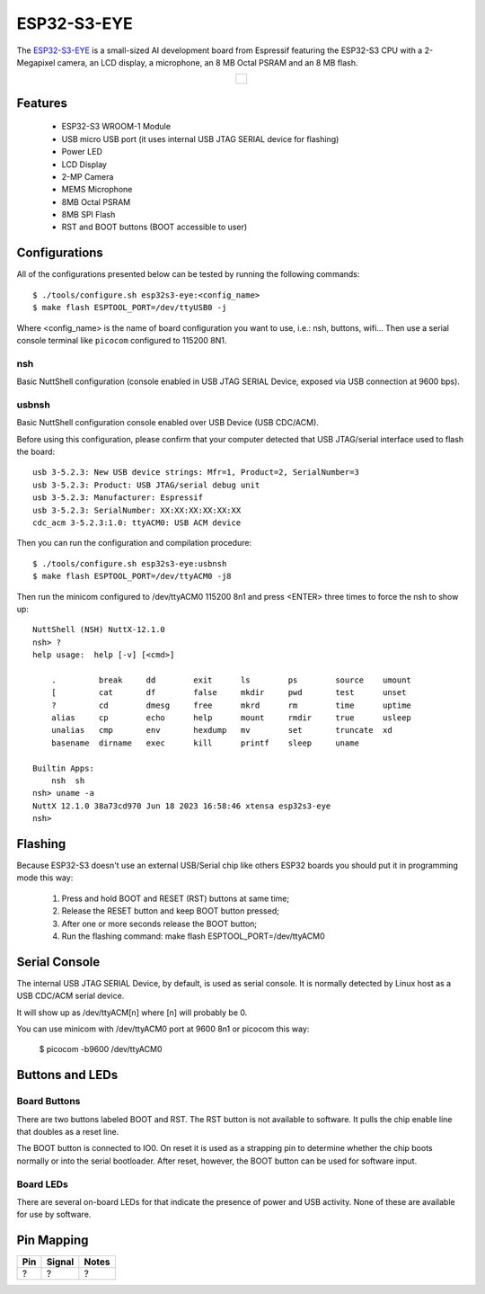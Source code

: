 =============
ESP32-S3-EYE
=============

.. tags:: chip:esp32, chip:esp32s3

The `ESP32-S3-EYE <https://github.com/espressif/esp-who/blob/master/docs/en/get-started/ESP32-S3-EYE_Getting_Started_Guide.md>`_ is a small-sized AI development board from Espressif featuring the ESP32-S3 CPU with a 2-Megapixel camera, an LCD display, a microphone, an 8 MB Octal PSRAM and an 8 MB flash.

.. list-table::
   :align: center

   * - .. figure:: esp32s3_eye.png
          :align: center

Features
========

  - ESP32-S3 WROOM-1 Module
  - USB micro USB port (it uses internal USB JTAG SERIAL device for flashing)
  - Power LED
  - LCD Display
  - 2-MP Camera
  - MEMS Microphone
  - 8MB Octal PSRAM
  - 8MB SPI Flash
  - RST and BOOT buttons (BOOT accessible to user)

Configurations
==============

All of the configurations presented below can be tested by running the following commands::

    $ ./tools/configure.sh esp32s3-eye:<config_name>
    $ make flash ESPTOOL_PORT=/dev/ttyUSB0 -j

Where <config_name> is the name of board configuration you want to use, i.e.: nsh, buttons, wifi...
Then use a serial console terminal like ``picocom`` configured to 115200 8N1.

nsh
---

Basic NuttShell configuration (console enabled in USB JTAG SERIAL Device, exposed via
USB connection at 9600 bps).

usbnsh
------

Basic NuttShell configuration console enabled over USB Device (USB CDC/ACM).

Before using this configuration, please confirm that your computer detected
that USB JTAG/serial interface used to flash the board::

  usb 3-5.2.3: New USB device strings: Mfr=1, Product=2, SerialNumber=3
  usb 3-5.2.3: Product: USB JTAG/serial debug unit
  usb 3-5.2.3: Manufacturer: Espressif
  usb 3-5.2.3: SerialNumber: XX:XX:XX:XX:XX:XX
  cdc_acm 3-5.2.3:1.0: ttyACM0: USB ACM device

Then you can run the configuration and compilation procedure::

  $ ./tools/configure.sh esp32s3-eye:usbnsh
  $ make flash ESPTOOL_PORT=/dev/ttyACM0 -j8

Then run the minicom configured to /dev/ttyACM0 115200 8n1 and
press <ENTER> three times to force the nsh to show up::

  NuttShell (NSH) NuttX-12.1.0
  nsh> ?
  help usage:  help [-v] [<cmd>]

      .         break     dd        exit      ls        ps        source    umount
      [         cat       df        false     mkdir     pwd       test      unset
      ?         cd        dmesg     free      mkrd      rm        time      uptime
      alias     cp        echo      help      mount     rmdir     true      usleep
      unalias   cmp       env       hexdump   mv        set       truncate  xd
      basename  dirname   exec      kill      printf    sleep     uname

  Builtin Apps:
      nsh  sh
  nsh> uname -a
  NuttX 12.1.0 38a73cd970 Jun 18 2023 16:58:46 xtensa esp32s3-eye
  nsh>

Flashing
========

Because ESP32-S3 doesn't use an external USB/Serial chip like others ESP32
boards you should put it in programming mode this way:

  1) Press and hold BOOT and RESET (RST) buttons at same time;
  2) Release the RESET button and keep BOOT button pressed;
  3) After one or more seconds release the BOOT button;
  4) Run the flashing command: make flash ESPTOOL_PORT=/dev/ttyACM0

Serial Console
==============

The internal USB JTAG SERIAL Device, by default, is used as serial console.
It is normally detected by Linux host as a USB CDC/ACM serial device.

It will show up as /dev/ttyACM[n] where [n] will probably be 0.

You can use minicom with /dev/ttyACM0 port at 9600 8n1 or picocom this way:

  $ picocom -b9600 /dev/ttyACM0

Buttons and LEDs
================

Board Buttons
-------------

There are two buttons labeled BOOT and RST.  The RST button is not available
to software.  It pulls the chip enable line that doubles as a reset line.

The BOOT button is connected to IO0.  On reset it is used as a strapping
pin to determine whether the chip boots normally or into the serial
bootloader.  After reset, however, the BOOT button can be used for software
input.

Board LEDs
----------

There are several on-board LEDs for that indicate the presence of power
and USB activity.  None of these are available for use by software.

Pin Mapping
===========

.. todo:: To be updated

===== ========== ==========
Pin   Signal     Notes
===== ========== ==========
?     ?          ?
===== ========== ==========

